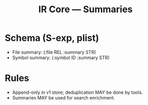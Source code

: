 #+title: IR Core — Summaries
#+language: en
:PROPERTIES:
:ID: v1-14-summaries
:STATUS: Normative
:VERSION: 1.0
:UPDATED: 2025-10-14
:SUMMARY: Summaries as optional text snippets bound to file/symbol.
:END:

* Schema (S-exp, plist)
- File summary: (:file REL :summary STR)
- Symbol summary: (:symbol ID :summary STR)

* Rules
- Append-only in v1 store; deduplication MAY be done by tools.
- Summaries MAY be used for search enrichment.
